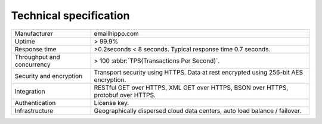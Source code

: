 Technical specification
=======================

========================== ==================================
Manufacturer               emailhippo.com
Uptime                     > 99.9%
Response time              >0.2seconds < 8 seconds. Typical response time 0.7 seconds.
Throughput and concurrency > 100 :abbr:`TPS(Transactions Per Second)`.
Security and encryption	   Transport security using HTTPS. Data at rest encrypted using 256-bit AES encryption.
Integration                RESTful GET over HTTPS, XML GET over HTTPS, BSON over HTTPS, protobuf over HTTPS.
Authentication             License key.
Infrastructure             Geographically dispersed cloud data centers, auto load balance / failover.
========================== ==================================
